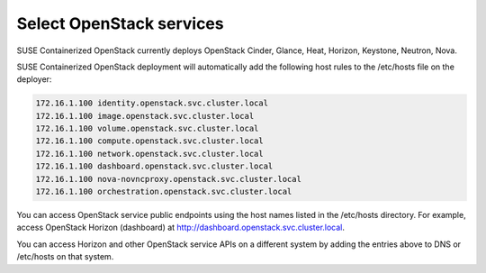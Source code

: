 =========================
Select OpenStack services
=========================

SUSE Containerized OpenStack currently deploys OpenStack Cinder,
Glance, Heat, Horizon, Keystone, Neutron, Nova.

SUSE Containerized OpenStack deployment will automatically add the following
host rules to the /etc/hosts file on the deployer:

.. code-block:: console

   172.16.1.100 identity.openstack.svc.cluster.local
   172.16.1.100 image.openstack.svc.cluster.local
   172.16.1.100 volume.openstack.svc.cluster.local
   172.16.1.100 compute.openstack.svc.cluster.local
   172.16.1.100 network.openstack.svc.cluster.local
   172.16.1.100 dashboard.openstack.svc.cluster.local
   172.16.1.100 nova-novncproxy.openstack.svc.cluster.local
   172.16.1.100 orchestration.openstack.svc.cluster.local

You can access OpenStack service public endpoints using the host names listed
in the /etc/hosts directory. For example, access OpenStack Horizon (dashboard)
at http://dashboard.openstack.svc.cluster.local.

You can access Horizon and other OpenStack service APIs on a different system
by adding the entries above to DNS or /etc/hosts on that system.
